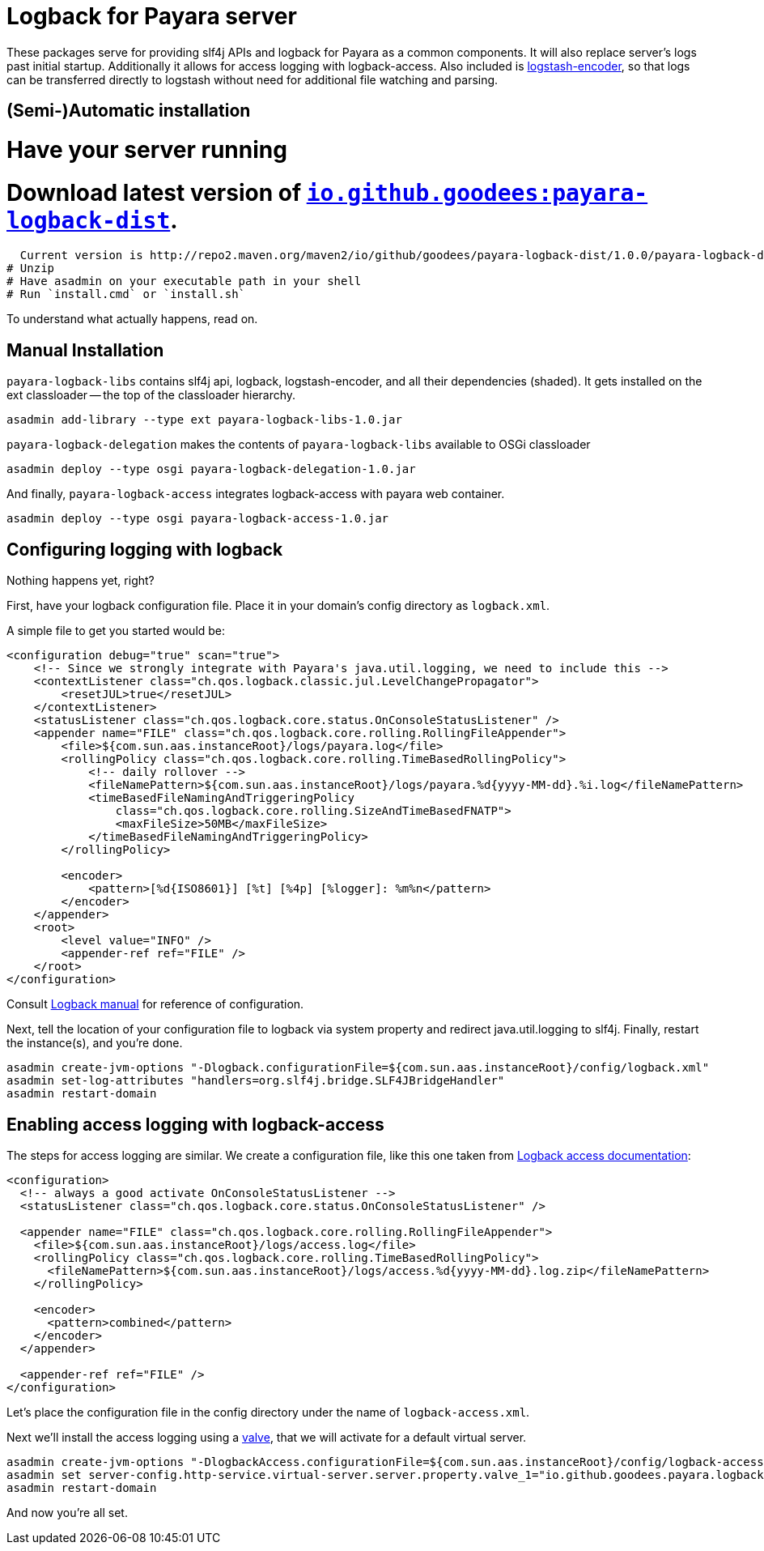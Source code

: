 = Logback for Payara server

These packages serve for providing slf4j APIs and logback for Payara as a common components. 
It will also replace server's logs past initial startup.
Additionally it allows for access logging with logback-access.
Also included is https://github.com/logstash/logstash-logback-encoder[logstash-encoder], so that logs can be transferred directly to logstash without need for additional file watching and parsing.

== (Semi-)Automatic installation

# Have your server running
# Download latest version of http://repo2.maven.org/maven2/io/github/goodees/payara-logback-dist/[`io.github.goodees:payara-logback-dist`].
  Current version is http://repo2.maven.org/maven2/io/github/goodees/payara-logback-dist/1.0.0/payara-logback-dist-1.0.0.zip[1.0.0]
# Unzip
# Have asadmin on your executable path in your shell
# Run `install.cmd` or `install.sh`

To understand what actually happens, read on.

== Manual Installation

`payara-logback-libs` contains slf4j api, logback, logstash-encoder, and all their dependencies (shaded).
It gets installed on the ext classloader -- the top of the classloader hierarchy.

----
asadmin add-library --type ext payara-logback-libs-1.0.jar
----

`payara-logback-delegation` makes the contents of `payara-logback-libs` available to OSGi classloader

----
asadmin deploy --type osgi payara-logback-delegation-1.0.jar
----

And finally, `payara-logback-access` integrates logback-access with payara web container.

----
asadmin deploy --type osgi payara-logback-access-1.0.jar
----

== Configuring logging with logback

Nothing happens yet, right?

First, have your logback configuration file.
Place it in your domain's config directory as `logback.xml`.

A simple file to get you started would be:

[source,xml]
----
<configuration debug="true" scan="true">
    <!-- Since we strongly integrate with Payara's java.util.logging, we need to include this -->
    <contextListener class="ch.qos.logback.classic.jul.LevelChangePropagator">
        <resetJUL>true</resetJUL>
    </contextListener>
    <statusListener class="ch.qos.logback.core.status.OnConsoleStatusListener" />  
    <appender name="FILE" class="ch.qos.logback.core.rolling.RollingFileAppender">    
        <file>${com.sun.aas.instanceRoot}/logs/payara.log</file>
        <rollingPolicy class="ch.qos.logback.core.rolling.TimeBasedRollingPolicy">
            <!-- daily rollover -->
            <fileNamePattern>${com.sun.aas.instanceRoot}/logs/payara.%d{yyyy-MM-dd}.%i.log</fileNamePattern>
            <timeBasedFileNamingAndTriggeringPolicy
                class="ch.qos.logback.core.rolling.SizeAndTimeBasedFNATP">
                <maxFileSize>50MB</maxFileSize>
            </timeBasedFileNamingAndTriggeringPolicy>
        </rollingPolicy>
     
        <encoder>
            <pattern>[%d{ISO8601}] [%t] [%4p] [%logger]: %m%n</pattern>
        </encoder>
    </appender>
    <root>
        <level value="INFO" />
        <appender-ref ref="FILE" />
    </root>
</configuration>
----

Consult https://logback.qos.ch/manual/configuration.html[Logback manual] for reference of configuration.

Next, tell the location of your configuration file to logback via system property and redirect java.util.logging to slf4j.
Finally, restart the instance(s), and you're done.

----
asadmin create-jvm-options "-Dlogback.configurationFile=${com.sun.aas.instanceRoot}/config/logback.xml"
asadmin set-log-attributes "handlers=org.slf4j.bridge.SLF4JBridgeHandler"
asadmin restart-domain
----

== Enabling access logging with logback-access

The steps for access logging are similar.
We create a configuration file, like this one taken from https://logback.qos.ch/access.html[Logback access documentation]:

[source,xml]
----
<configuration>
  <!-- always a good activate OnConsoleStatusListener -->
  <statusListener class="ch.qos.logback.core.status.OnConsoleStatusListener" />  

  <appender name="FILE" class="ch.qos.logback.core.rolling.RollingFileAppender">
    <file>${com.sun.aas.instanceRoot}/logs/access.log</file>
    <rollingPolicy class="ch.qos.logback.core.rolling.TimeBasedRollingPolicy">
      <fileNamePattern>${com.sun.aas.instanceRoot}/logs/access.%d{yyyy-MM-dd}.log.zip</fileNamePattern>
    </rollingPolicy>

    <encoder>
      <pattern>combined</pattern>
    </encoder>
  </appender>
 
  <appender-ref ref="FILE" />
</configuration>
----

Let's place the configuration file in the config directory under the name of `logback-access.xml`.

Next we'll install the access logging using a https://docs.oracle.com/cd/E26576_01/doc.312/e24930/webapps.htm#GSDVG00414[valve],
that we will activate for a default virtual server.

----
asadmin create-jvm-options "-DlogbackAccess.configurationFile=${com.sun.aas.instanceRoot}/config/logback-access.xml"
asadmin set server-config.http-service.virtual-server.server.property.valve_1="io.github.goodees.payara.logback.access.Logger"
asadmin restart-domain
----

And now you're all set.
